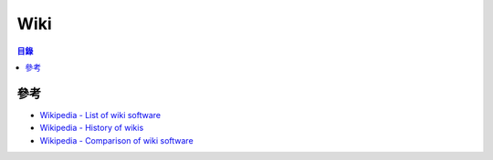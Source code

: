 ========================================
Wiki
========================================


.. contents:: 目錄


參考
========================================

* `Wikipedia - List of wiki software <https://en.wikipedia.org/wiki/List_of_wiki_software>`_
* `Wikipedia - History of wikis <https://en.wikipedia.org/wiki/History_of_wikis>`_
* `Wikipedia - Comparison of wiki software <https://en.wikipedia.org/wiki/Comparison_of_wiki_software>`_
